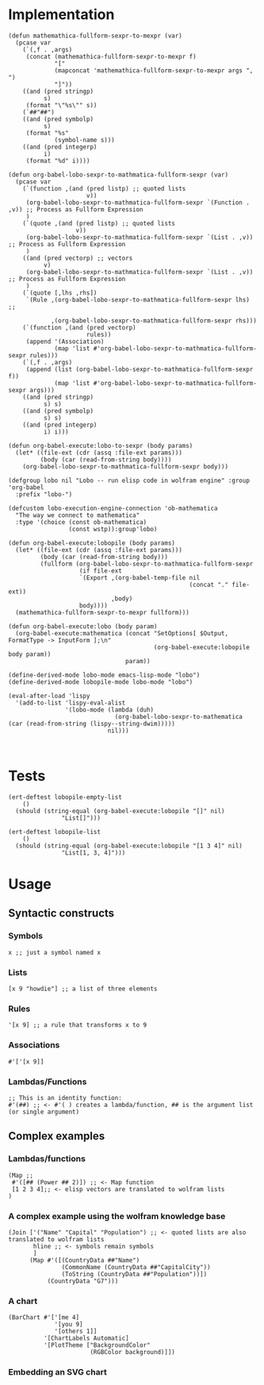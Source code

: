 * Implementation

#+begin_src elisp :exports code :results silent :tangle ob-lobo.el
  (defun mathemathica-fullform-sexpr-to-mexpr (var)
    (pcase var
      (`(,f . ,args)
       (concat (mathemathica-fullform-sexpr-to-mexpr f)
               "["
               (mapconcat 'mathemathica-fullform-sexpr-to-mexpr args ", ")
               "]"))
      ((and (pred stringp)
            s)
       (format "\"%s\"" s))
      (`##"##")
      ((and (pred symbolp)
            s)
       (format "%s"
               (symbol-name s)))
      ((and (pred integerp)
            i)
       (format "%d" i))))

  (defun org-babel-lobo-sexpr-to-mathmatica-fullform-sexpr (var)
    (pcase var
      (`(function ,(and (pred listp) ;; quoted lists
                        v))
       (org-babel-lobo-sexpr-to-mathmatica-fullform-sexpr `(Function . ,v)) ;; Process as Fullform Expression
       )
      (`(quote ,(and (pred listp) ;; quoted lists
                     v))
       (org-babel-lobo-sexpr-to-mathmatica-fullform-sexpr `(List . ,v)) ;; Process as Fullform Expression
       )
      ((and (pred vectorp) ;; vectors
            v)
       (org-babel-lobo-sexpr-to-mathmatica-fullform-sexpr `(List . ,v)) ;; Process as Fullform Expression
       )
      (`(quote [,lhs ,rhs])
       `(Rule ,(org-babel-lobo-sexpr-to-mathmatica-fullform-sexpr lhs) ;;

              ,(org-babel-lobo-sexpr-to-mathmatica-fullform-sexpr rhs)))
      (`(function ,(and (pred vectorp)
                        rules))
       (append '(Association)
               (map 'list #'org-babel-lobo-sexpr-to-mathmatica-fullform-sexpr rules)))
      (`(,f . ,args)
       (append (list (org-babel-lobo-sexpr-to-mathmatica-fullform-sexpr f))
               (map 'list #'org-babel-lobo-sexpr-to-mathmatica-fullform-sexpr args)))
      ((and (pred stringp)
            s) s)
      ((and (pred symbolp)
            s) s)
      ((and (pred integerp)
            i) i)))

  (defun org-babel-execute:lobo-to-sexpr (body params)
    (let* ((file-ext (cdr (assq :file-ext params)))
           (body (car (read-from-string body))))
      (org-babel-lobo-sexpr-to-mathmatica-fullform-sexpr body)))

  (defgroup lobo nil "Lobo -- run elisp code in wolfram engine" :group 'org-babel
    :prefix "lobo-")

  (defcustom lobo-execution-engine-connection 'ob-mathematica
    "The way we connect to mathematica"
    :type '(choice (const ob-mathematica)
                   (const wstp)):group'lobo)

  (defun org-babel-execute:lobopile (body params)
    (let* ((file-ext (cdr (assq :file-ext params)))
           (body (car (read-from-string body)))
           (fullform (org-babel-lobo-sexpr-to-mathmatica-fullform-sexpr
                      (if file-ext
                      `(Export ,(org-babel-temp-file nil
                                                     (concat "." file-ext))
                               ,body)
                      body))))
    (mathemathica-fullform-sexpr-to-mexpr fullform)))

  (defun org-babel-execute:lobo (body param)
    (org-babel-execute:mathematica (concat "SetOptions[ $Output, FormatType -> InputForm ];\n"
                                           (org-babel-execute:lobopile body param))
                                   param))

  (define-derived-mode lobo-mode emacs-lisp-mode "lobo")
  (define-derived-mode lobopile-mode lobo-mode "lobo")

  (eval-after-load 'lispy
    '(add-to-list 'lispy-eval-alist
                  '(lobo-mode (lambda (duh)
                                (org-babel-lobo-sexpr-to-mathematica (car (read-from-string (lispy--string-dwim)))))
                              nil)))


#+end_src


* Tests

#+begin_src elisp :results output :tangle ob-lobo-test.el
  (ert-deftest lobopile-empty-list
      ()
    (should (string-equal (org-babel-execute:lobopile "[]" nil)
                 "List[]")))

  (ert-deftest lobopile-list
      ()
    (should (string-equal (org-babel-execute:lobopile "[1 3 4]" nil)
                 "List[1, 3, 4]")))
#+end_src

* Usage

** Syntactic constructs

*** Symbols
#+begin_src lobo
  x ;; just a symbol named x
#+end_src

*** Lists
  #+begin_src lobo
    [x 9 "howdie"] ;; a list of three elements
  #+end_src

*** Rules
  #+begin_src lobo
    '[x 9] ;; a rule that transforms x to 9
  #+end_src

*** Associations
  #+begin_src lobo
    #'['[x 9]]
  #+end_src

*** Lambdas/Functions
#+begin_src lobo
  ;; This is an identity function:
  #'(##) ;; <- #'( ) creates a lambda/function, ## is the argument list (or single argument)
#+end_src

** Complex examples

*** Lambdas/functions

  #+begin_src lobo
    (Map ;;
     #'([## (Power ## 2)]) ;; <- Map function
     [1 2 3 4];; <- elisp vectors are translated to wolfram lists
    )
  #+end_src

*** A complex example using the wolfram knowledge base
  #+begin_src lobo
    (Join ['("Name" "Capital" "Population") ;; <- quoted lists are also translated to wolfram lists
           hline ;; <- symbols remain symbols
           ]
          (Map #'([(CountryData ##"Name")
                   (CommonName (CountryData ##"CapitalCity"))
                   (ToString (CountryData ##"Population"))])
               (CountryData "G7")))
  #+end_src

*** A chart 
  #+begin_src lobo :file-ext png :var background=(plist-get (custom-face-attributes-get 'default nil) :background) 
    (BarChart #'['[me 4]
                 '[you 9]
                 '[others 1]]
              '[ChartLabels Automatic]
              '[PlotTheme ["BackgroundColor"
                           (RGBColor background)]])
  #+end_src

*** Embedding an SVG chart

  #+begin_src lobo :exports results :cache yes :results html
    (StringTrim (StringReplace (ExportString (TimelinePlot [(Entity "HistoricalEvent" "WorldWar1")
                                                           (Entity "HistoricalEvent" "WorldWar2")
                                                           (Entity "HistoricalEvent" "VietnamWar")
                                                           (Entity "HistoricalEvent" "KoreanWarBegins")])
                                            "SVG")
                              '[(Shortest (StringExpression __ "\n")) ""]
                              1) "\n")
  #+end_src

